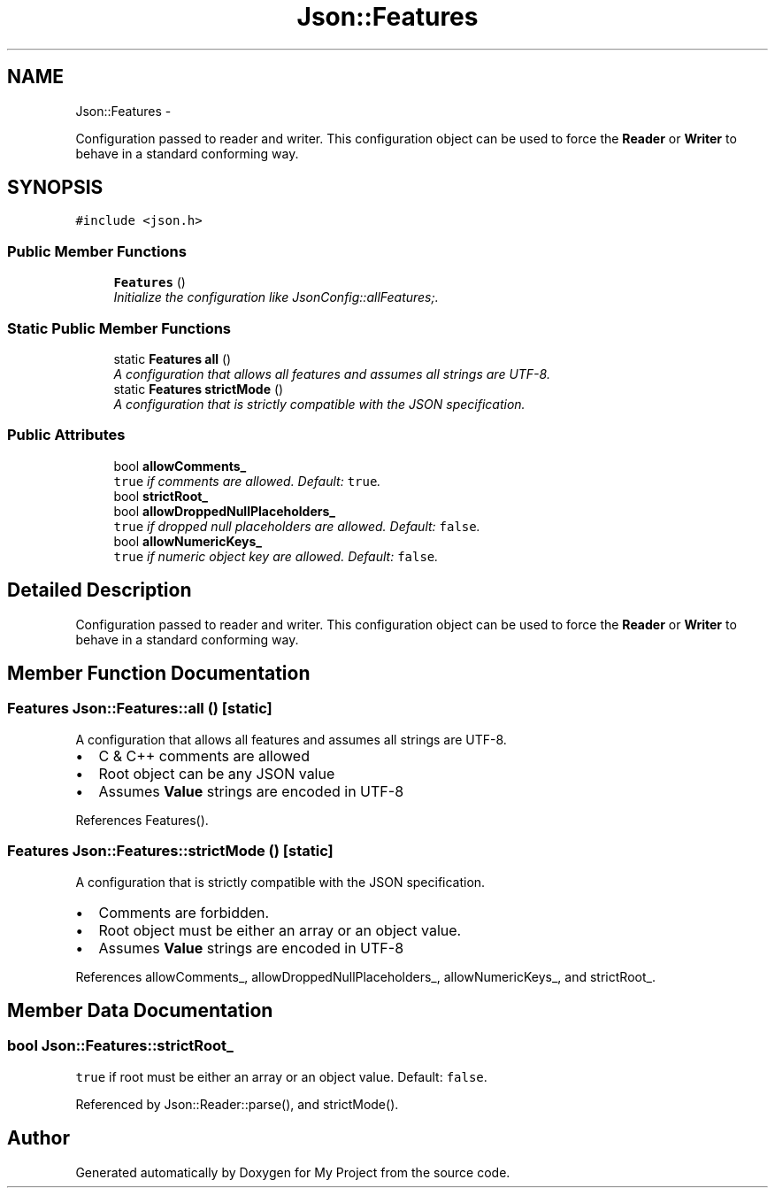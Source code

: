 .TH "Json::Features" 3 "Fri Oct 9 2015" "My Project" \" -*- nroff -*-
.ad l
.nh
.SH NAME
Json::Features \- 
.PP
Configuration passed to reader and writer\&. This configuration object can be used to force the \fBReader\fP or \fBWriter\fP to behave in a standard conforming way\&.  

.SH SYNOPSIS
.br
.PP
.PP
\fC#include <json\&.h>\fP
.SS "Public Member Functions"

.in +1c
.ti -1c
.RI "\fBFeatures\fP ()"
.br
.RI "\fIInitialize the configuration like JsonConfig::allFeatures;\&. \fP"
.in -1c
.SS "Static Public Member Functions"

.in +1c
.ti -1c
.RI "static \fBFeatures\fP \fBall\fP ()"
.br
.RI "\fIA configuration that allows all features and assumes all strings are UTF-8\&. \fP"
.ti -1c
.RI "static \fBFeatures\fP \fBstrictMode\fP ()"
.br
.RI "\fIA configuration that is strictly compatible with the JSON specification\&. \fP"
.in -1c
.SS "Public Attributes"

.in +1c
.ti -1c
.RI "bool \fBallowComments_\fP"
.br
.RI "\fI\fCtrue\fP if comments are allowed\&. Default: \fCtrue\fP\&. \fP"
.ti -1c
.RI "bool \fBstrictRoot_\fP"
.br
.ti -1c
.RI "bool \fBallowDroppedNullPlaceholders_\fP"
.br
.RI "\fI\fCtrue\fP if dropped null placeholders are allowed\&. Default: \fCfalse\fP\&. \fP"
.ti -1c
.RI "bool \fBallowNumericKeys_\fP"
.br
.RI "\fI\fCtrue\fP if numeric object key are allowed\&. Default: \fCfalse\fP\&. \fP"
.in -1c
.SH "Detailed Description"
.PP 
Configuration passed to reader and writer\&. This configuration object can be used to force the \fBReader\fP or \fBWriter\fP to behave in a standard conforming way\&. 
.SH "Member Function Documentation"
.PP 
.SS "\fBFeatures\fP Json::Features::all ()\fC [static]\fP"

.PP
A configuration that allows all features and assumes all strings are UTF-8\&. 
.IP "\(bu" 2
C & C++ comments are allowed
.IP "\(bu" 2
Root object can be any JSON value
.IP "\(bu" 2
Assumes \fBValue\fP strings are encoded in UTF-8 
.PP

.PP
References Features()\&.
.SS "\fBFeatures\fP Json::Features::strictMode ()\fC [static]\fP"

.PP
A configuration that is strictly compatible with the JSON specification\&. 
.IP "\(bu" 2
Comments are forbidden\&.
.IP "\(bu" 2
Root object must be either an array or an object value\&.
.IP "\(bu" 2
Assumes \fBValue\fP strings are encoded in UTF-8 
.PP

.PP
References allowComments_, allowDroppedNullPlaceholders_, allowNumericKeys_, and strictRoot_\&.
.SH "Member Data Documentation"
.PP 
.SS "bool Json::Features::strictRoot_"
\fCtrue\fP if root must be either an array or an object value\&. Default: \fCfalse\fP\&. 
.PP
Referenced by Json::Reader::parse(), and strictMode()\&.

.SH "Author"
.PP 
Generated automatically by Doxygen for My Project from the source code\&.
